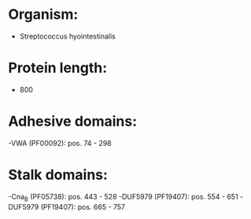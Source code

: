* Organism:
- Streptococcus hyointestinalis
* Protein length:
- 800
* Adhesive domains:
-VWA (PF00092): pos. 74 - 298
* Stalk domains:
-Cna_B (PF05738): pos. 443 - 528
-DUF5979 (PF19407): pos. 554 - 651
-DUF5979 (PF19407): pos. 665 - 757

